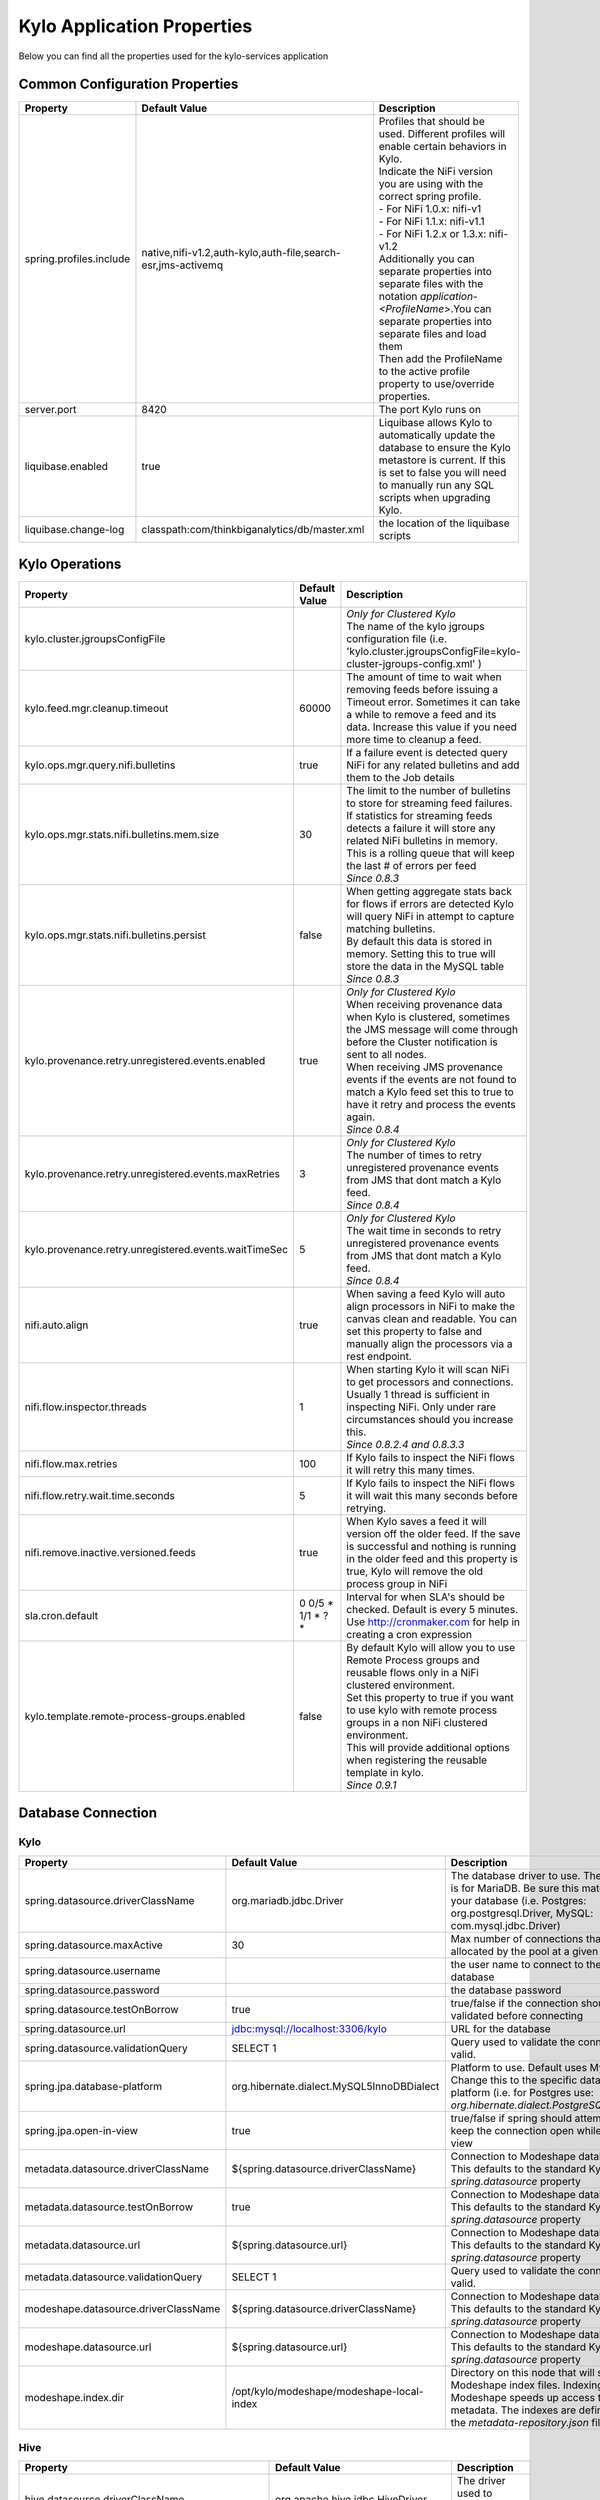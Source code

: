 ===========================
Kylo Application Properties
===========================

Below you can find all the properties used for the kylo-services application

Common Configuration Properties
-------------------------------

+----------------------------------------------------------+---------------------------------------------------------------------+----------------------------------------------------------------------------------------------------------------------------------------------------------------------------------------------------------+
| Property                                                 | Default Value                                                       | Description                                                                                                                                                                                              |
+==========================================================+=====================================================================+==========================================================================================================================================================================================================+
| spring.profiles.include                                  | native,nifi-v1.2,auth-kylo,auth-file,search-esr,jms-activemq        | | Profiles that should be used.  Different profiles will enable certain behaviors in Kylo.                                                                                                               |
|                                                          |                                                                     | | Indicate the NiFi version you are using with the correct spring profile.                                                                                                                               |
|                                                          |                                                                     | | - For NiFi 1.0.x:   nifi-v1                                                                                                                                                                            |
|                                                          |                                                                     | | - For NiFi 1.1.x:  nifi-v1.1                                                                                                                                                                           |
|                                                          |                                                                     | | - For NiFi 1.2.x or 1.3.x:    nifi-v1.2                                                                                                                                                                |
|                                                          |                                                                     | | Additionally you can separate properties into separate files with the notation `application-<ProfileName>`.You can separate properties into separate files and load them                               |
|                                                          |                                                                     | | Then add the ProfileName to the active profile property to use/override properties.                                                                                                                    |
+----------------------------------------------------------+---------------------------------------------------------------------+----------------------------------------------------------------------------------------------------------------------------------------------------------------------------------------------------------+
| server.port                                              | 8420                                                                | The port Kylo runs on                                                                                                                                                                                    |
+----------------------------------------------------------+---------------------------------------------------------------------+----------------------------------------------------------------------------------------------------------------------------------------------------------------------------------------------------------+
| liquibase.enabled                                        | true                                                                | Liquibase allows Kylo to automatically update the database to ensure the Kylo metastore is current.  If this is set to false you will need to manually run any SQL scripts when upgrading Kylo.          |
+----------------------------------------------------------+---------------------------------------------------------------------+----------------------------------------------------------------------------------------------------------------------------------------------------------------------------------------------------------+
| liquibase.change-log                                     | classpath:com/thinkbiganalytics/db/master.xml                       | the location of the liquibase scripts                                                                                                                                                                    |
+----------------------------------------------------------+---------------------------------------------------------------------+----------------------------------------------------------------------------------------------------------------------------------------------------------------------------------------------------------+

Kylo Operations
---------------

+-------------------------------------------------------+-------------------+----------------------------------------------------------------------------------------------------------------------------------------------------------------------------------------------------------+
| Property                                              | Default Value     | Description                                                                                                                                                                                              |
+=======================================================+===================+==========================================================================================================================================================================================================+
| kylo.cluster.jgroupsConfigFile                        |                   | | *Only for Clustered Kylo*                                                                                                                                                                              |
|                                                       |                   | | The name of the kylo jgroups configuration file (i.e.  'kylo.cluster.jgroupsConfigFile=kylo-cluster-jgroups-config.xml' )                                                                              |
+-------------------------------------------------------+-------------------+----------------------------------------------------------------------------------------------------------------------------------------------------------------------------------------------------------+
| kylo.feed.mgr.cleanup.timeout                         | 60000             | The amount of time to wait when removing feeds before issuing a Timeout error.  Sometimes it can take a while to remove a feed and its data. Increase this value if you need more time to cleanup a feed.|
+-------------------------------------------------------+-------------------+----------------------------------------------------------------------------------------------------------------------------------------------------------------------------------------------------------+
| kylo.ops.mgr.query.nifi.bulletins                     | true              | If a failure event is detected query NiFi for any related bulletins and add them to the Job details                                                                                                      |
+-------------------------------------------------------+-------------------+----------------------------------------------------------------------------------------------------------------------------------------------------------------------------------------------------------+
| kylo.ops.mgr.stats.nifi.bulletins.mem.size            | 30                | | The limit to the number of bulletins to store for streaming feed failures. If statistics for streaming feeds detects a failure it will store any related NiFi bulletins in memory.                     |
|                                                       |                   | | This is a rolling queue that will keep the last # of errors per feed                                                                                                                                   |
|                                                       |                   | | *Since 0.8.3*                                                                                                                                                                                          |
+-------------------------------------------------------+-------------------+----------------------------------------------------------------------------------------------------------------------------------------------------------------------------------------------------------+
| kylo.ops.mgr.stats.nifi.bulletins.persist             | false             | | When getting aggregate stats back for flows if errors are detected Kylo will query NiFi in attempt to capture matching bulletins.                                                                      |
|                                                       |                   | | By default this data is stored in memory.  Setting this to true will store the data in the MySQL table                                                                                                 |
|                                                       |                   | | *Since 0.8.3*                                                                                                                                                                                          |
+-------------------------------------------------------+-------------------+----------------------------------------------------------------------------------------------------------------------------------------------------------------------------------------------------------+
| kylo.provenance.retry.unregistered.events.enabled     | true              | | *Only for Clustered Kylo*                                                                                                                                                                              |
|                                                       |                   | | When receiving provenance data when Kylo is clustered, sometimes the JMS message will come through before the Cluster notification is sent to all nodes.                                               |
|                                                       |                   | | When receiving JMS provenance events if the events are not found to match a Kylo feed set this to true to have it retry and process the events again.                                                  |
|                                                       |                   | | *Since 0.8.4*                                                                                                                                                                                          |
+-------------------------------------------------------+-------------------+----------------------------------------------------------------------------------------------------------------------------------------------------------------------------------------------------------+
| kylo.provenance.retry.unregistered.events.maxRetries  | 3                 | | *Only for Clustered Kylo*                                                                                                                                                                              |
|                                                       |                   | | The number of times to retry unregistered provenance events from JMS that dont match a Kylo feed.                                                                                                      |
|                                                       |                   | | *Since 0.8.4*                                                                                                                                                                                          |
+-------------------------------------------------------+-------------------+----------------------------------------------------------------------------------------------------------------------------------------------------------------------------------------------------------+
| kylo.provenance.retry.unregistered.events.waitTimeSec | 5                 | | *Only for Clustered Kylo*                                                                                                                                                                              |
|                                                       |                   | | The wait time in seconds to retry unregistered provenance events from JMS that dont match a Kylo feed.                                                                                                 |
|                                                       |                   | | *Since 0.8.4*                                                                                                                                                                                          |
+-------------------------------------------------------+-------------------+----------------------------------------------------------------------------------------------------------------------------------------------------------------------------------------------------------+
| nifi.auto.align                                       | true              | When saving a feed Kylo will auto align processors in NiFi to make the canvas clean and readable. You can set this property to false and manually align the processors via a rest endpoint.              |
+-------------------------------------------------------+-------------------+----------------------------------------------------------------------------------------------------------------------------------------------------------------------------------------------------------+
| nifi.flow.inspector.threads                           | 1                 | | When starting Kylo it will scan NiFi to get processors and connections.  Usually 1 thread is sufficient in inspecting NiFi.  Only under rare circumstances should you increase this.                   |
|                                                       |                   | | *Since 0.8.2.4  and 0.8.3.3*                                                                                                                                                                           |
+-------------------------------------------------------+-------------------+----------------------------------------------------------------------------------------------------------------------------------------------------------------------------------------------------------+
| nifi.flow.max.retries                                 | 100               | If Kylo fails to inspect the NiFi flows it will retry this many times.                                                                                                                                   |
+-------------------------------------------------------+-------------------+----------------------------------------------------------------------------------------------------------------------------------------------------------------------------------------------------------+
| nifi.flow.retry.wait.time.seconds                     | 5                 | If Kylo fails to inspect the NiFi flows it will wait this many seconds before retrying.                                                                                                                  |
+-------------------------------------------------------+-------------------+----------------------------------------------------------------------------------------------------------------------------------------------------------------------------------------------------------+
| nifi.remove.inactive.versioned.feeds                  | true              | When Kylo saves a feed it will version off the older feed. If the save is successful and nothing is running in the older feed and this property is true, Kylo will remove the old process group in NiFi  |
+-------------------------------------------------------+-------------------+----------------------------------------------------------------------------------------------------------------------------------------------------------------------------------------------------------+
| sla.cron.default                                      | 0 0/5 * 1/1 * ? * | Interval for when SLA's should be checked.  Default is every 5 minutes.  Use http://cronmaker.com for help in creating a cron expression                                                                 |
+-------------------------------------------------------+-------------------+----------------------------------------------------------------------------------------------------------------------------------------------------------------------------------------------------------+
| kylo.template.remote-process-groups.enabled           | false             | | By default Kylo will allow you to use Remote Process groups and reusable flows only in a NiFi clustered environment.                                                                                   |
|                                                       |                   | | Set this property to true if you want to use kylo with remote process groups in a non NiFi clustered environment.                                                                                      |
|                                                       |                   | | This will provide additional options when registering the reusable template in kylo.                                                                                                                   |
|                                                       |                   | | *Since 0.9.1*                                                                                                                                                                                          |
+-------------------------------------------------------+-------------------+----------------------------------------------------------------------------------------------------------------------------------------------------------------------------------------------------------+

Database Connection
-------------------

Kylo
^^^^

+----------------------------------------------------------+---------------------------------------------------------------------+----------------------------------------------------------------------------------------------------------------------------------------------------------------------------------------------------------+
| Property                                                 | Default Value                                                       | Description                                                                                                                                                                                              |
+==========================================================+=====================================================================+==========================================================================================================================================================================================================+
| spring.datasource.driverClassName                        | org.mariadb.jdbc.Driver                                             | The database driver to use.  The default is for MariaDB.  Be sure this matches your database (i.e. Postgres: org.postgresql.Driver, MySQL: com.mysql.jdbc.Driver)                                        |
+----------------------------------------------------------+---------------------------------------------------------------------+----------------------------------------------------------------------------------------------------------------------------------------------------------------------------------------------------------+
| spring.datasource.maxActive                              | 30                                                                  | Max number of connections that can be allocated by the pool at a given time                                                                                                                              |
+----------------------------------------------------------+---------------------------------------------------------------------+----------------------------------------------------------------------------------------------------------------------------------------------------------------------------------------------------------+
| spring.datasource.username                               |                                                                     | the user name to connect to the database                                                                                                                                                                 |
+----------------------------------------------------------+---------------------------------------------------------------------+----------------------------------------------------------------------------------------------------------------------------------------------------------------------------------------------------------+
| spring.datasource.password                               |                                                                     | the database password                                                                                                                                                                                    |
+----------------------------------------------------------+---------------------------------------------------------------------+----------------------------------------------------------------------------------------------------------------------------------------------------------------------------------------------------------+
| spring.datasource.testOnBorrow                           | true                                                                | true/false if the connection should be validated before connecting                                                                                                                                       |
+----------------------------------------------------------+---------------------------------------------------------------------+----------------------------------------------------------------------------------------------------------------------------------------------------------------------------------------------------------+
| spring.datasource.url                                    | jdbc:mysql://localhost:3306/kylo                                    | URL for the database                                                                                                                                                                                     |
+----------------------------------------------------------+---------------------------------------------------------------------+----------------------------------------------------------------------------------------------------------------------------------------------------------------------------------------------------------+
| spring.datasource.validationQuery                        | SELECT 1                                                            | Query used to validate the connection is valid.                                                                                                                                                          |
+----------------------------------------------------------+---------------------------------------------------------------------+----------------------------------------------------------------------------------------------------------------------------------------------------------------------------------------------------------+
| spring.jpa.database-platform                             | org.hibernate.dialect.MySQL5InnoDBDialect                           | Platform to use.  Default uses MySQL.  Change this to the specific database platform (i.e. for Postgres use: `org.hibernate.dialect.PostgreSQLDialect`                                                   |
+----------------------------------------------------------+---------------------------------------------------------------------+----------------------------------------------------------------------------------------------------------------------------------------------------------------------------------------------------------+
| spring.jpa.open-in-view                                  | true                                                                | true/false if spring should attempt to keep the connection open while in the view                                                                                                                        |
+----------------------------------------------------------+---------------------------------------------------------------------+----------------------------------------------------------------------------------------------------------------------------------------------------------------------------------------------------------+
| metadata.datasource.driverClassName                      | ${spring.datasource.driverClassName}                                | Connection to Modeshape database.  This defaults to the standard Kylo `spring.datasource` property                                                                                                       |
+----------------------------------------------------------+---------------------------------------------------------------------+----------------------------------------------------------------------------------------------------------------------------------------------------------------------------------------------------------+
| metadata.datasource.testOnBorrow                         | true                                                                | Connection to Modeshape database.  This defaults to the standard Kylo `spring.datasource` property                                                                                                       |
+----------------------------------------------------------+---------------------------------------------------------------------+----------------------------------------------------------------------------------------------------------------------------------------------------------------------------------------------------------+
| metadata.datasource.url                                  | ${spring.datasource.url}                                            | Connection to Modeshape database.  This defaults to the standard Kylo `spring.datasource` property                                                                                                       |
+----------------------------------------------------------+---------------------------------------------------------------------+----------------------------------------------------------------------------------------------------------------------------------------------------------------------------------------------------------+
| metadata.datasource.validationQuery                      | SELECT 1                                                            | Query used to validate the connection is valid.                                                                                                                                                          |
+----------------------------------------------------------+---------------------------------------------------------------------+----------------------------------------------------------------------------------------------------------------------------------------------------------------------------------------------------------+
| modeshape.datasource.driverClassName                     | ${spring.datasource.driverClassName}                                | Connection to Modeshape database.  This defaults to the standard Kylo `spring.datasource` property                                                                                                       |
+----------------------------------------------------------+---------------------------------------------------------------------+----------------------------------------------------------------------------------------------------------------------------------------------------------------------------------------------------------+
| modeshape.datasource.url                                 | ${spring.datasource.url}                                            | Connection to Modeshape database.  This defaults to the standard Kylo `spring.datasource` property                                                                                                       |
+----------------------------------------------------------+---------------------------------------------------------------------+----------------------------------------------------------------------------------------------------------------------------------------------------------------------------------------------------------+
| modeshape.index.dir                                      | /opt/kylo/modeshape/modeshape-local-index                           | Directory on this node that will store the Modeshape index files.  Indexing Modeshape speeds up access to the metadata.  The indexes are defined in the `metadata-repository.json` file                  |
+----------------------------------------------------------+---------------------------------------------------------------------+----------------------------------------------------------------------------------------------------------------------------------------------------------------------------------------------------------+


Hive
^^^^

+----------------------------------------------------------+---------------------------------------------------------------------+----------------------------------------------------------------------------------------------------------------------------------------------------------------------------------------------------------+
| Property                                                 | Default Value                                                       | Description                                                                                                                                                                                              |
+==========================================================+=====================================================================+==========================================================================================================================================================================================================+
| hive.datasource.driverClassName                          | org.apache.hive.jdbc.HiveDriver                                     | The driver used to connect to Hive                                                                                                                                                                       |
+----------------------------------------------------------+---------------------------------------------------------------------+----------------------------------------------------------------------------------------------------------------------------------------------------------------------------------------------------------+
| hive.datasource.url                                      | jdbc:hive2://localhost:10000/default                                | The Hive Url                                                                                                                                                                                             |
+----------------------------------------------------------+---------------------------------------------------------------------+----------------------------------------------------------------------------------------------------------------------------------------------------------------------------------------------------------+
| hive.datasource.username                                 |                                                                     | The username used to connect to Hive                                                                                                                                                                     |
+----------------------------------------------------------+---------------------------------------------------------------------+----------------------------------------------------------------------------------------------------------------------------------------------------------------------------------------------------------+
| hive.datasource.password                                 |                                                                     | The password used to connect to Hive                                                                                                                                                                     |
+----------------------------------------------------------+---------------------------------------------------------------------+----------------------------------------------------------------------------------------------------------------------------------------------------------------------------------------------------------+
| hive.datasource.validationQuery                          | show tables 'test'                                                  | Validation Query for Hive.                                                                                                                                                                               |
+----------------------------------------------------------+---------------------------------------------------------------------+----------------------------------------------------------------------------------------------------------------------------------------------------------------------------------------------------------+
| hive.userImpersonation.enabled                           | false                                                               | true/false to indicate if user impersonation is enabled                                                                                                                                                  |
+----------------------------------------------------------+---------------------------------------------------------------------+----------------------------------------------------------------------------------------------------------------------------------------------------------------------------------------------------------+
|  hive.userImpersonation.cache.expiry.duration            | 4                                                                   | time units to wait before expiring cached catalog queries                                                                                                                                                |
+----------------------------------------------------------+---------------------------------------------------------------------+----------------------------------------------------------------------------------------------------------------------------------------------------------------------------------------------------------+
| hive.userImpersonation.cache.expiry.time-unit            | HOURS                                                               | can be one of TimeUnit.java values, e.g. SECONDS, MINUTES, HOURS, DAYS                                                                                                                                   |
+----------------------------------------------------------+---------------------------------------------------------------------+----------------------------------------------------------------------------------------------------------------------------------------------------------------------------------------------------------+
| kerberos.hive.kerberosEnabled                            | false                                                               | true/false to indicate if kerberos is enabled                                                                                                                                                            |
+----------------------------------------------------------+---------------------------------------------------------------------+----------------------------------------------------------------------------------------------------------------------------------------------------------------------------------------------------------+
| hive.metastore.datasource.driverClassName                | org.mariadb.jdbc.Driver                                             | The driver used to connect to the Hive metastore                                                                                                                                                         |
+----------------------------------------------------------+---------------------------------------------------------------------+----------------------------------------------------------------------------------------------------------------------------------------------------------------------------------------------------------+
| hive.metastore.datasource.url                            | jdbc:mysql://localhost:3306/hive                                    | The Hive metastore location                                                                                                                                                                              |
+----------------------------------------------------------+---------------------------------------------------------------------+----------------------------------------------------------------------------------------------------------------------------------------------------------------------------------------------------------+
| hive.metastore.datasource.username                       |                                                                     | the username used to connect to the Hive metastore                                                                                                                                                       |
+----------------------------------------------------------+---------------------------------------------------------------------+----------------------------------------------------------------------------------------------------------------------------------------------------------------------------------------------------------+
| hive.metastore.datasource.password                       |                                                                     | the password used to connect to the Hive metastore                                                                                                                                                       |
+----------------------------------------------------------+---------------------------------------------------------------------+----------------------------------------------------------------------------------------------------------------------------------------------------------------------------------------------------------+
| hive.metastore.datasource.testOnBorrow                   | true                                                                | true/false if the connection should be validated before connecting                                                                                                                                       |
+----------------------------------------------------------+---------------------------------------------------------------------+----------------------------------------------------------------------------------------------------------------------------------------------------------------------------------------------------------+
| hive.metastore.datasource.validationQuery                | SELECT 1                                                            | Query used to validate the connection is valid.                                                                                                                                                          |
+----------------------------------------------------------+---------------------------------------------------------------------+----------------------------------------------------------------------------------------------------------------------------------------------------------------------------------------------------------+
| kylo.feed.mgr.hive.target.syncColumnDescriptions         | true                                                                | | true/false. If true Kylo will update the target Hive table with comments matching the kylo field column description. If false it will not add the comment to the Hive fields.                          |
|                                                          |                                                                     | | *Since 0.9.1*                                                                                                                                                                                          |
+----------------------------------------------------------+---------------------------------------------------------------------+----------------------------------------------------------------------------------------------------------------------------------------------------------------------------------------------------------+

JMS
---

 More details about these properties can be found here :doc:`../how-to-guides/JmsProviders`

+------------------------------+-----------------------+----------------------------------------------------------------------------------------------------------------------------------------------------------------------------------------------------------+
| Property                     | Default Value         | Description                                                                                                                                                                                              |
+==============================+=======================+==========================================================================================================================================================================================================+
| jms.activemq.broker.url      | tcp://localhost:61616 | The JMS url                                                                                                                                                                                              |
+------------------------------+-----------------------+----------------------------------------------------------------------------------------------------------------------------------------------------------------------------------------------------------+
| jms.connections.concurrent   | 1-1                   | | The MIN-MAX threads to have listening for events.  By default its set to 1 thread.  Example.  A value of 3-10 would create a minimum of 3 threads, and if needed up to 10 threads                      |
|                              |                       | | *Since: 0.8.1*                                                                                                                                                                                         |
+------------------------------+-----------------------+----------------------------------------------------------------------------------------------------------------------------------------------------------------------------------------------------------+
| jms.client.id                | thinkbig.feedmgr      | The name of the client connecting to JMS                                                                                                                                                                 |
+------------------------------+-----------------------+----------------------------------------------------------------------------------------------------------------------------------------------------------------------------------------------------------+

JMS - ActiveMQ
^^^^^^^^^^^^^^

More detail about the ActiveMQ redelivery properties can be found here: `<http://activemq.apache.org/redelivery-policy.html>`__

+------------------------------+-----------------------+----------------------------------------------------------------------------------------------------------------------------------------------------------------------------------------------------------+
| Property                     | Default Value         | Description                                                                                                                                                                                              |
+==============================+=======================+==========================================================================================================================================================================================================+
| jms.activemq.broker.username |                       | | The username to connect to JMS                                                                                                                                                                         |
|                              |                       | | *Since: 0.8*                                                                                                                                                                                           |
+------------------------------+-----------------------+----------------------------------------------------------------------------------------------------------------------------------------------------------------------------------------------------------+
| jms.activemq.broker.password |                       | | The password to connect to JMS                                                                                                                                                                         |
|                              |                       | | *Since: 0.8*                                                                                                                                                                                           |
+------------------------------+-----------------------+----------------------------------------------------------------------------------------------------------------------------------------------------------------------------------------------------------+
| jms.backOffMultiplier        | 5                     | | The back-off multiplier                                                                                                                                                                                |
|                              |                       | | *Since: 0.8.2*                                                                                                                                                                                         |
+------------------------------+-----------------------+----------------------------------------------------------------------------------------------------------------------------------------------------------------------------------------------------------+
| jms.maximumRedeliveries      | 100                   | | Sets the maximum number of times a message will be redelivered before it is considered a poisoned pill and returned to the broker so it can go to a Dead Letter Queue.                                 |
|                              |                       | | Set to -1 for unlimited redeliveries.                                                                                                                                                                  |
|                              |                       | | *Since: 0.8.2*                                                                                                                                                                                         |
+------------------------------+-----------------------+----------------------------------------------------------------------------------------------------------------------------------------------------------------------------------------------------------+
| jms.maximumRedeliveryDelay   | 600000L               | | Sets the maximum delivery delay that will be applied if the useExponentialBackOff option is set. (use value -1 to define that no maximum be applied) (v5.5).                                           |
|                              |                       | | *Since: 0.8.2*                                                                                                                                                                                         |
+------------------------------+-----------------------+----------------------------------------------------------------------------------------------------------------------------------------------------------------------------------------------------------+
| jms.redeliveryDelay          | 1000                  | | Redeliver policy for the Listeners when they fail (http://activemq.apache.org/redelivery-policy.html)                                                                                                  |
|                              |                       | | *Since: 0.8.2*                                                                                                                                                                                         |
+------------------------------+-----------------------+----------------------------------------------------------------------------------------------------------------------------------------------------------------------------------------------------------+
| jms.useExponentialBackOff    | false                 | | Should exponential back-off be used, i.e., to exponentially increase the timeout.                                                                                                                      |
|                              |                       | | *Since: 0.8.2*                                                                                                                                                                                         |
+------------------------------+-----------------------+----------------------------------------------------------------------------------------------------------------------------------------------------------------------------------------------------------+


JMS - Amazon SQS
^^^^^^^^^^^^^^^^

.. note::

  To use SQS you need to replace the spring profile, `jms-activemq`, with `jms-amazon-sqs`

   .. code-block:: properties

     spring.profiles.include=[other profiles],jms-amazon-sqs

   ..

..

+------------------------------+-----------------------+----------------------------------------------------------------------------------------------------------------------------------------------------------------------------------------------------------+
| Property                     | Default Value         | Description                                                                                                                                                                                              |
+==============================+=======================+==========================================================================================================================================================================================================+
| sqs.region.name              |                       | | the sqs region, example:  eu-west-1                                                                                                                                                                    |
|                              |                       | | *Since: 0.8.2.2*                                                                                                                                                                                       |
+------------------------------+-----------------------+----------------------------------------------------------------------------------------------------------------------------------------------------------------------------------------------------------+


Kylo SSL
--------
The following should be set if you are running Kylo under SSL

+---------------------------------+---------------+----------------------------------------------------------------------------------------------------------------------------------------------------------------------------------------------------------+
| Property                        | Default Value | Description                                                                                                                                                                                              |
+=================================+===============+==========================================================================================================================================================================================================+
| server.ssl.key-store            |               |                                                                                                                                                                                                          |
+---------------------------------+---------------+----------------------------------------------------------------------------------------------------------------------------------------------------------------------------------------------------------+
| server.ssl.key-store-password   |               |                                                                                                                                                                                                          |
+---------------------------------+---------------+----------------------------------------------------------------------------------------------------------------------------------------------------------------------------------------------------------+
| server.ssl.key-store-type       | jks           |                                                                                                                                                                                                          |
+---------------------------------+---------------+----------------------------------------------------------------------------------------------------------------------------------------------------------------------------------------------------------+
| server.ssl.trust-store          |               |                                                                                                                                                                                                          |
+---------------------------------+---------------+----------------------------------------------------------------------------------------------------------------------------------------------------------------------------------------------------------+
| server.ssl.trust-store-password |               |                                                                                                                                                                                                          |
+---------------------------------+---------------+----------------------------------------------------------------------------------------------------------------------------------------------------------------------------------------------------------+
| server.ssl.trust-store-type     | JKS           |                                                                                                                                                                                                          |
+---------------------------------+---------------+----------------------------------------------------------------------------------------------------------------------------------------------------------------------------------------------------------+


Security
--------


+------------------------------------------+----------------------------------+----------------------------------------------------------------------------------------------------------------------------------------------------------------------------------------------------------+
| Property                                 | Default Value                    | Description                                                                                                                                                                                              |
+==========================================+==================================+==========================================================================================================================================================================================================+
| security.entity.access.controlled        | false                            | | To enable entity level access control change this to "true".                                                                                                                                           |
|                                          |                                  | | *WARNING*: Enabling entity access control is a one-way operation; you will not be able to set this poperty back to "false" once Kylo is started with this value as "true".                             |
+------------------------------------------+----------------------------------+----------------------------------------------------------------------------------------------------------------------------------------------------------------------------------------------------------+
| security.jwt.algorithm                   | HS256                            |  JWT algorithm                                                                                                                                                                                           |
+------------------------------------------+----------------------------------+----------------------------------------------------------------------------------------------------------------------------------------------------------------------------------------------------------+
| security.jwt.key                         | <insert-256-bit-secret-key-here> | The encrypted jwt key.  This needs to match the same key in the kylo-ui/conf/application.properties file                                                                                                 |
+------------------------------------------+----------------------------------+----------------------------------------------------------------------------------------------------------------------------------------------------------------------------------------------------------+
| security.rememberme.alwaysRemember       | false                            |                                                                                                                                                                                                          |
+------------------------------------------+----------------------------------+----------------------------------------------------------------------------------------------------------------------------------------------------------------------------------------------------------+
| security.rememberme.cookieDomain         | localhost                        |                                                                                                                                                                                                          |
+------------------------------------------+----------------------------------+----------------------------------------------------------------------------------------------------------------------------------------------------------------------------------------------------------+
| security.rememberme.cookieName           | remember-me                      |                                                                                                                                                                                                          |
+------------------------------------------+----------------------------------+----------------------------------------------------------------------------------------------------------------------------------------------------------------------------------------------------------+
| security.rememberme.parameter            | remember-me                      |                                                                                                                                                                                                          |
+------------------------------------------+----------------------------------+----------------------------------------------------------------------------------------------------------------------------------------------------------------------------------------------------------+
| security.rememberme.tokenValiditySeconds | 1209600                          |  How long to keep the token active. Defaults to 2 weeks.                                                                                                                                                 |
+------------------------------------------+----------------------------------+----------------------------------------------------------------------------------------------------------------------------------------------------------------------------------------------------------+
| security.rememberme.useSecureCookie      |                                  |                                                                                                                                                                                                          |
+------------------------------------------+----------------------------------+----------------------------------------------------------------------------------------------------------------------------------------------------------------------------------------------------------+

Security - Authentication
^^^^^^^^^^^^^^^^^^^^^^^^^

Below are properties for the various authentication options that Kylo supports.  Using an option below requires you to use the correct spring profile and configure the associated properties.
More information on the different authentication settings can be found here: :doc:`../security/Authentication`

Security - auth-simple
""""""""""""""""""""""
The following should be set if using the auth-simple profile

+--------------------------------+----------------------------------------------------+----------------------------------------------------------------------------------------------------------------------------------------------------------------------------------------------------------+
| Property                       | Default Value                                      | Description                                                                                                                                                                                              |
+================================+====================================================+==========================================================================================================================================================================================================+
| authenticationService.username |                                                    |                                                                                                                                                                                                          |
+--------------------------------+----------------------------------------------------+----------------------------------------------------------------------------------------------------------------------------------------------------------------------------------------------------------+
| authenticationService.password |                                                    |                                                                                                                                                                                                          |
+--------------------------------+----------------------------------------------------+----------------------------------------------------------------------------------------------------------------------------------------------------------------------------------------------------------+

Security - auth-file
""""""""""""""""""""
+--------------------------------------------+------------------------------------+----------------------------------------------------------------------------------------------------------------------------------------------------------------------------------------------------------+
| Property                                   | Default Value                      | Description                                                                                                                                                                                              |
+============================================+====================================+==========================================================================================================================================================================================================+
| security.auth.file.password.hash.algorithm | MD5                                |                                                                                                                                                                                                          |
+--------------------------------------------+------------------------------------+----------------------------------------------------------------------------------------------------------------------------------------------------------------------------------------------------------+
| security.auth.file.password.hash.enabled   | false                              |                                                                                                                                                                                                          |
+--------------------------------------------+------------------------------------+----------------------------------------------------------------------------------------------------------------------------------------------------------------------------------------------------------+
| security.auth.file.password.hash.encoding  | base64                             |                                                                                                                                                                                                          |
+--------------------------------------------+------------------------------------+----------------------------------------------------------------------------------------------------------------------------------------------------------------------------------------------------------+
| security.auth.file.groups                  | file:///opt/kylo/groups.properties | Location of the groups file                                                                                                                                                                              |
+--------------------------------------------+------------------------------------+----------------------------------------------------------------------------------------------------------------------------------------------------------------------------------------------------------+
| security.auth.file.users                   | file:///opt/kylo/users.properties  | Location of the users file                                                                                                                                                                               |
+--------------------------------------------+------------------------------------+----------------------------------------------------------------------------------------------------------------------------------------------------------------------------------------------------------+

Security - auth-ldap
""""""""""""""""""""
+-------------------------------------------------+------------------------------------------+----------------------------------------------------------------------------------------------------------------------------------------------------------------------------------------------------------+
| Property                                        | Default Value                            | Description                                                                                                                                                                                              |
+=================================================+==========================================+==========================================================================================================================================================================================================+
| security.auth.ldap.authenticator.userDnPatterns | uid={0},ou=people                        |  user DN patterns are separated by '|'                                                                                                                                                                   |
+-------------------------------------------------+------------------------------------------+----------------------------------------------------------------------------------------------------------------------------------------------------------------------------------------------------------+
| security.auth.ldap.server.authDn                |                                          |                                                                                                                                                                                                          |
+-------------------------------------------------+------------------------------------------+----------------------------------------------------------------------------------------------------------------------------------------------------------------------------------------------------------+
| security.auth.ldap.server.password              |                                          |                                                                                                                                                                                                          |
+-------------------------------------------------+------------------------------------------+----------------------------------------------------------------------------------------------------------------------------------------------------------------------------------------------------------+
| security.auth.ldap.server.uri                   | ldap://localhost:52389/dc=example,dc=com |                                                                                                                                                                                                          |
+-------------------------------------------------+------------------------------------------+----------------------------------------------------------------------------------------------------------------------------------------------------------------------------------------------------------+
| security.auth.ldap.user.enableGroups            | true                                     |                                                                                                                                                                                                          |
+-------------------------------------------------+------------------------------------------+----------------------------------------------------------------------------------------------------------------------------------------------------------------------------------------------------------+
| security.auth.ldap.user.groupNameAttr           | ou                                       |                                                                                                                                                                                                          |
+-------------------------------------------------+------------------------------------------+----------------------------------------------------------------------------------------------------------------------------------------------------------------------------------------------------------+
| security.auth.ldap.user.groupsBase              | ou=groups                                |                                                                                                                                                                                                          |
+-------------------------------------------------+------------------------------------------+----------------------------------------------------------------------------------------------------------------------------------------------------------------------------------------------------------+


Security - auth-ad
""""""""""""""""""

+---------------------------------------+-------------------------------------------+----------------------------------------------------------------------------------------------------------------------------------------------------------------------------------------------------------+
| Property                              | Default Value                             | Description                                                                                                                                                                                              |
+=======================================+===========================================+==========================================================================================================================================================================================================+
| security.auth.ad.server.domain        | test.example.com                          |                                                                                                                                                                                                          |
+---------------------------------------+-------------------------------------------+----------------------------------------------------------------------------------------------------------------------------------------------------------------------------------------------------------+
| security.auth.ad.server.searchFilter  | (&(objectClass=user)(sAMAccountName={1})) |                                                                                                                                                                                                          |
+---------------------------------------+-------------------------------------------+----------------------------------------------------------------------------------------------------------------------------------------------------------------------------------------------------------+
| security.auth.ad.server.uri           | ldap://example.com/                       |                                                                                                                                                                                                          |
+---------------------------------------+-------------------------------------------+----------------------------------------------------------------------------------------------------------------------------------------------------------------------------------------------------------+
| security.auth.ad.user.enableGroups    | true                                      |                                                                                                                                                                                                          |
+---------------------------------------+-------------------------------------------+----------------------------------------------------------------------------------------------------------------------------------------------------------------------------------------------------------+
| security.auth.ad.user.groupAttributes |                                           | group attribute patterns are separated by '|'                                                                                                                                                            |
+---------------------------------------+-------------------------------------------+----------------------------------------------------------------------------------------------------------------------------------------------------------------------------------------------------------+


Vault
-----

These properties allow Kylo to interact with Vault

+------------------------------+-------------------------------------------+----------------------------------------------------------------------------------------------------------------+
| Property                     | Default Value                             | Description                                                                                                    |
+==============================+===========================================+================================================================================================================+
| vault.scheme                 | https                                     |                                                                                                                |
+------------------------------+-------------------------------------------+----------------------------------------------------------------------------------------------------------------+
| vault.host                   | localhost                                 |                                                                                                                |
+------------------------------+-------------------------------------------+----------------------------------------------------------------------------------------------------------------+
| vault.port                   | 8200                                      |                                                                                                                |
+------------------------------+-------------------------------------------+----------------------------------------------------------------------------------------------------------------+
| vault.root                   | secrets/kylo/catalog/datasource           | Path in Vault where Kylo will store secrets                                                                    |
+------------------------------+-------------------------------------------+----------------------------------------------------------------------------------------------------------------+
| vault.token                  | randomly value generated                  | Either vault.token or vault.keyStore*, but not both, is used for authentication with Vault                    |
+------------------------------+-------------------------------------------+----------------------------------------------------------------------------------------------------------------+
| vault.keyStoreDirectory      | /opt/kylo/ssl                             |                                                                                                                |
+------------------------------+-------------------------------------------+----------------------------------------------------------------------------------------------------------------+
| vault.keyStoreName           | kylo-vault-keystore.jks                   |                                                                                                                |
+------------------------------+-------------------------------------------+----------------------------------------------------------------------------------------------------------------+
| vault.keyStorePassword       | randomly generated value                  |                                                                                                                |
+------------------------------+-------------------------------------------+----------------------------------------------------------------------------------------------------------------+
| vault.trustStoreDirectory    | /opt/kylo/ssl                             |                                                                                                                |
+------------------------------+-------------------------------------------+----------------------------------------------------------------------------------------------------------------+
| vault.trustStoreName         | kylo-vault-truststore.jks                 |                                                                                                                |
+------------------------------+-------------------------------------------+----------------------------------------------------------------------------------------------------------------+
| vault.trustStorePassword     | randomly generated value                  |                                                                                                                |
+------------------------------+-------------------------------------------+----------------------------------------------------------------------------------------------------------------+

NiFi Rest
---------
These properties allow Kylo to interact with NiFi

+----------------------------------------------------------+---------------------------------------------------------------------+----------------------------------------------------------------------------------------------------------------------------------------------------------------------------------------------------------+
| Property                                                 | Default Value                                                       | Description                                                                                                                                                                                              |
+==========================================================+=====================================================================+==========================================================================================================================================================================================================+
| nifi.rest.host                                           | localhost                                                           | The hose NiFi is running on                                                                                                                                                                              |
+----------------------------------------------------------+---------------------------------------------------------------------+----------------------------------------------------------------------------------------------------------------------------------------------------------------------------------------------------------+
| nifi.rest.port                                           | 8079                                                                | The port NiFi is running on.  The port should match the port found in the /opt/nifi/current/conf/nifi.properties (nifi.web.https.port)                                                                   |
+----------------------------------------------------------+---------------------------------------------------------------------+----------------------------------------------------------------------------------------------------------------------------------------------------------------------------------------------------------+

NiFi Rest SSL
^^^^^^^^^^^^^
The following properties need to be set if you interact with NiFi under SSL
Follow the document :doc:`../security/ConfigureNiFiWithSSL` for more information on setting up NiFi to run under SSL

+--------------------------------+---------------+----------------------------------------------------------------------------------------------------------------------------------------------------------------------------------------------------------+
| Property                       | Default Value | Description                                                                                                                                                                                              |
+================================+===============+==========================================================================================================================================================================================================+
| nifi.rest.https                | false         | Set this to true if NiFi is running under SSL                                                                                                                                                            |
+--------------------------------+---------------+----------------------------------------------------------------------------------------------------------------------------------------------------------------------------------------------------------+
| nifi.rest.keystorePassword     |               |                                                                                                                                                                                                          |
+--------------------------------+---------------+----------------------------------------------------------------------------------------------------------------------------------------------------------------------------------------------------------+
| nifi.rest.keystorePath         |               |                                                                                                                                                                                                          |
+--------------------------------+---------------+----------------------------------------------------------------------------------------------------------------------------------------------------------------------------------------------------------+
| nifi.rest.keystoreType         |               | The keystore type i.e. PKCS12                                                                                                                                                                            |
+--------------------------------+---------------+----------------------------------------------------------------------------------------------------------------------------------------------------------------------------------------------------------+
| nifi.rest.truststorePassword   |               | the truststore password needs to match that found in the nifi.properties file (nifi.security.truststorePasswd)                                                                                           |
+--------------------------------+---------------+----------------------------------------------------------------------------------------------------------------------------------------------------------------------------------------------------------+
| nifi.rest.truststorePath       |               |                                                                                                                                                                                                          |
+--------------------------------+---------------+----------------------------------------------------------------------------------------------------------------------------------------------------------------------------------------------------------+
| nifi.rest.truststoreType       |               | The truststore type i.e JKS                                                                                                                                                                              |
+--------------------------------+---------------+----------------------------------------------------------------------------------------------------------------------------------------------------------------------------------------------------------+
| nifi.rest.useConnectionPooling | false         | Use the Apache Http Connection Pooling client instead of the Jersey Rest Client when connecting.                                                                                                         |
+--------------------------------+---------------+----------------------------------------------------------------------------------------------------------------------------------------------------------------------------------------------------------+



NiFi Flow/Template Injection
----------------------------
Kylo will inject/populate NiFi Processor and Controller Service properties using Kylo environment properties.
Refer to this document :doc:`../how-to-guides/ConfigurationProperties` for details as Kylo has a number of options allowing it to interact and set properties in NiFi.
Below are the default settings Kylo uses.

+----------------------------------------------------------------+---------------------------------------------------------------------+----------------------------------------------------------------------------------------------------------------------------------------------------------------------------------------------------------+
| Property                                                       | Default Value                                                       | Description                                                                                                                                                                                              |
+================================================================+=====================================================================+==========================================================================================================================================================================================================+
| config.category.system.prefix                                  |                                                                     | | A constant string that is used to prefex the category reference.                                                                                                                                       |
|                                                                |                                                                     | | This is useful if you have separate dev,qa,prod that might use the same hadoop cluster and want to prefex the locations with the environment.                                                          |
+----------------------------------------------------------------+---------------------------------------------------------------------+----------------------------------------------------------------------------------------------------------------------------------------------------------------------------------------------------------+
| config.elasticsearch.jms.url                                   | tcp://localhost:61616                                               | the JMS url that will be used to send/receive notification when something should be indexed in Elastic Search                                                                                            |
+----------------------------------------------------------------+---------------------------------------------------------------------+----------------------------------------------------------------------------------------------------------------------------------------------------------------------------------------------------------+
| config.hdfs.archive.root                                       | /archive                                                            | Location used by the standard-ingest template to archive the data                                                                                                                                        |
+----------------------------------------------------------------+---------------------------------------------------------------------+----------------------------------------------------------------------------------------------------------------------------------------------------------------------------------------------------------+
| config.hdfs.ingest.root                                        | /etl                                                                | Location used by the standard-ingest template to land the data                                                                                                                                           |
+----------------------------------------------------------------+---------------------------------------------------------------------+----------------------------------------------------------------------------------------------------------------------------------------------------------------------------------------------------------+
| config.hive.ingest.root                                        | /model.db                                                           | Location used by the standard-ingest template for the Hive tables                                                                                                                                        |
+----------------------------------------------------------------+---------------------------------------------------------------------+----------------------------------------------------------------------------------------------------------------------------------------------------------------------------------------------------------+
| config.hive.master.root                                        | /app/warehouse                                                      | description                                                                                                                                                                                              |
+----------------------------------------------------------------+---------------------------------------------------------------------+----------------------------------------------------------------------------------------------------------------------------------------------------------------------------------------------------------+
| config.hive.profile.root                                       | /model.db                                                           | Location used by the standard-ingest template for the Hive _profile table                                                                                                                                |
+----------------------------------------------------------------+---------------------------------------------------------------------+----------------------------------------------------------------------------------------------------------------------------------------------------------------------------------------------------------+
| config.hive.schema                                             | hive                                                                | Schema used to query the JDBC Hive metastore.  Note for Cloudera this is `metastore`                                                                                                                     |
+----------------------------------------------------------------+---------------------------------------------------------------------+----------------------------------------------------------------------------------------------------------------------------------------------------------------------------------------------------------+
| config.metadata.url                                            | http://localhost:8400/proxy/v1/metadata                             | JDBC url for the Hive Metastore                                                                                                                                                                          |
+----------------------------------------------------------------+---------------------------------------------------------------------+----------------------------------------------------------------------------------------------------------------------------------------------------------------------------------------------------------+
| config.nifi.home                                               | /opt/nifi                                                           | Location of NiFi                                                                                                                                                                                         |
+----------------------------------------------------------------+---------------------------------------------------------------------+----------------------------------------------------------------------------------------------------------------------------------------------------------------------------------------------------------+
| config.nifi.kylo.applicationJarDirectory                       | /opt/nifi/current/lib/app                                           | Location of the NiFi jar files used in NiFi templates for processors such as ExecuteSpark                                                                                                                |
+----------------------------------------------------------------+---------------------------------------------------------------------+----------------------------------------------------------------------------------------------------------------------------------------------------------------------------------------------------------+
| config.spark.validateAndSplitRecords.extraJars                 | /usr/hdp/current/hive-webhcat/share/hcatalog/hive-hcatalog-core.jar | Location of the extra jars needed for the Spark Validate/Split processor in standard-ingest template                                                                                                     |
+----------------------------------------------------------------+---------------------------------------------------------------------+----------------------------------------------------------------------------------------------------------------------------------------------------------------------------------------------------------+
| config.spark.version                                           | 1                                                                   | The spark version.  Used in the Data Transformation template                                                                                                                                             |
+----------------------------------------------------------------+---------------------------------------------------------------------+----------------------------------------------------------------------------------------------------------------------------------------------------------------------------------------------------------+
| nifi.executesparkjob.driver_memory                             | 1024m                                                               | Memory setting for all `ExecuteSparkJob` processors                                                                                                                                                      |
+----------------------------------------------------------------+---------------------------------------------------------------------+----------------------------------------------------------------------------------------------------------------------------------------------------------------------------------------------------------+
| nifi.executesparkjob.executor_cores                            | 1                                                                   | Spark Executor Cores for all `ExecuteSparkJob` processors                                                                                                                                                |
+----------------------------------------------------------------+---------------------------------------------------------------------+----------------------------------------------------------------------------------------------------------------------------------------------------------------------------------------------------------+
| nifi.executesparkjob.number_of_executors                       | 1                                                                   | Spark Number of Executors for all `ExecuteSparkJob` processors                                                                                                                                           |
+----------------------------------------------------------------+---------------------------------------------------------------------+----------------------------------------------------------------------------------------------------------------------------------------------------------------------------------------------------------+
| nifi.executesparkjob.sparkhome                                 | /usr/hdp/current/spark-client                                       | Spark Home for all `ExecuteSparkJob` processors                                                                                                                                                          |
+----------------------------------------------------------------+---------------------------------------------------------------------+----------------------------------------------------------------------------------------------------------------------------------------------------------------------------------------------------------+
| nifi.executesparkjob.sparkmaster                               | local                                                               | Spark master setting for all `ExecuteSparkJob` processors                                                                                                                                                |
+----------------------------------------------------------------+---------------------------------------------------------------------+----------------------------------------------------------------------------------------------------------------------------------------------------------------------------------------------------------+
| nifi.service.hive_thrift_service.database_connection_url       | jdbc:hive2://localhost:10000/default                                | Controller Service named, Hive Thirft Service, default url                                                                                                                                               |
+----------------------------------------------------------------+---------------------------------------------------------------------+----------------------------------------------------------------------------------------------------------------------------------------------------------------------------------------------------------+
| nifi.service.kylo_metadata_service.rest_client_password        |                                                                     | Controller Service named, Kylo Metadata Service,  Rest client password.  This controller service is used for NiFi to talk to Kylo                                                                        |
+----------------------------------------------------------------+---------------------------------------------------------------------+----------------------------------------------------------------------------------------------------------------------------------------------------------------------------------------------------------+
| nifi.service.kylo_metadata_service.rest_client_url             | http://localhost:8400/proxy/v1/metadata                             | Controller Service named, Kylo Metadata Service,  Rest Url.  This controller service is used for NiFi to talk to Kylo                                                                                    |
+----------------------------------------------------------------+---------------------------------------------------------------------+----------------------------------------------------------------------------------------------------------------------------------------------------------------------------------------------------------+
| nifi.service.kylo_mysql.database_user                          |                                                                     | Controller Service named, Kylo Mysql, database user                                                                                                                                                      |
+----------------------------------------------------------------+---------------------------------------------------------------------+----------------------------------------------------------------------------------------------------------------------------------------------------------------------------------------------------------+
| nifi.service.kylo_mysql.password                               |                                                                     | Controller Service named, Kylo Mysql, database password                                                                                                                                                  |
+----------------------------------------------------------------+---------------------------------------------------------------------+----------------------------------------------------------------------------------------------------------------------------------------------------------------------------------------------------------+
| nifi.service.mysql.database_user                               |                                                                     | Controller Service named, Mysql, database user                                                                                                                                                           |
+----------------------------------------------------------------+---------------------------------------------------------------------+----------------------------------------------------------------------------------------------------------------------------------------------------------------------------------------------------------+
| nifi.service.mysql.password                                    |                                                                     | Controller Service named, Mysql, database password                                                                                                                                                       |
+----------------------------------------------------------------+---------------------------------------------------------------------+----------------------------------------------------------------------------------------------------------------------------------------------------------------------------------------------------------+
| nifi.service.standardtdchconnectionservice.jdbc_driver_class   | com.teradata.jdbc.TeraDriver                                        | Controller Service named, StandardTdchConnectionService, jdbc driver class                                                                                                                               |
+----------------------------------------------------------------+---------------------------------------------------------------------+----------------------------------------------------------------------------------------------------------------------------------------------------------------------------------------------------------+
| nifi.service.standardtdchconnectionservice.jdbc_connection_url | jdbc:teradata://localhost                                           | Controller Service named, StandardTdchConnectionService, connection url                                                                                                                                  |
+----------------------------------------------------------------+---------------------------------------------------------------------+----------------------------------------------------------------------------------------------------------------------------------------------------------------------------------------------------------+
| nifi.service.standardtdchconnectionservice.username            | dbc                                                                 | Controller Service named, StandardTdchConnectionService, user                                                                                                                                            |
+----------------------------------------------------------------+---------------------------------------------------------------------+----------------------------------------------------------------------------------------------------------------------------------------------------------------------------------------------------------+
| nifi.service.standardtdchconnectionservice.password            |                                                                     | Controller Service named, StandardTdchConnectionService, password                                                                                                                                        |
+----------------------------------------------------------------+---------------------------------------------------------------------+----------------------------------------------------------------------------------------------------------------------------------------------------------------------------------------------------------+
| nifi.service.standardtdchconnectionservice.tdch_jar_path       | /usr/lib/tdch/1.5/lib/teradata-connector-1.5.4.jar                  | Controller Service named, StandardTdchConnectionService, location for the TDCH jar                                                                                                                       |
+----------------------------------------------------------------+---------------------------------------------------------------------+----------------------------------------------------------------------------------------------------------------------------------------------------------------------------------------------------------+
| nifi.service.standardtdchconnectionservice.hive_conf_path      | /usr/hdp/current/hive-client/conf                                   | Controller Service named, StandardTdchConnectionService, location for the Hive client configuration                                                                                                      |
+----------------------------------------------------------------+---------------------------------------------------------------------+----------------------------------------------------------------------------------------------------------------------------------------------------------------------------------------------------------+
| nifi.service.standardtdchconnectionservice.hive_lib_path       | /usr/hdp/current/hive-client/lib                                    | Controller Service named, StandardTdchConnectionService, location for the have library                                                                                                                   |
+----------------------------------------------------------------+---------------------------------------------------------------------+----------------------------------------------------------------------------------------------------------------------------------------------------------------------------------------------------------+
| nifi.service.kylo-teradata-dbc.database_driver_location(s)     | | file:///opt/nifi/teradata/terajdbc4.jar,                          | Controller Service named, StandardTdchConnectionService, Teradata drivers                                                                                                                                |
|                                                                | | file:///opt/nifi/teradata/tdgssconfig.jar                         |                                                                                                                                                                                                          |
+----------------------------------------------------------------+---------------------------------------------------------------------+----------------------------------------------------------------------------------------------------------------------------------------------------------------------------------------------------------+
| nifi.service.kylo-teradata-dbc.database_connection_url         | ${nifi.service.standardtdchconnectionservice.jdbc_connection_url}   | Controller Service named, Kylo-Teradata-DBC, connection url.  This references the another property (above) resolving to 'jdbc:teradata://localhost'                                                      |
+----------------------------------------------------------------+---------------------------------------------------------------------+----------------------------------------------------------------------------------------------------------------------------------------------------------------------------------------------------------+
| nifi.service.kylo-teradata-dbc.database_driver_class_name      | ${nifi.service.standardtdchconnectionservice.jdbc_driver_class}     | Controller Service named, Kylo-Teradata-DBC, jdbc driver class.  This references the another property (above) resolving to 'com.teradata.jdbc.TeraDriver'                                                |
+----------------------------------------------------------------+---------------------------------------------------------------------+----------------------------------------------------------------------------------------------------------------------------------------------------------------------------------------------------------+
| nifi.service.kylo-teradata-dbc.database_user                   | ${nifi.service.standardtdchconnectionservice.username}              | Controller Service named, Kylo-Teradata-DBC, user.  This references the another property (above) resolving to 'dbc'                                                                                      |
+----------------------------------------------------------------+---------------------------------------------------------------------+----------------------------------------------------------------------------------------------------------------------------------------------------------------------------------------------------------+
| nifi.service.kylo-teradata-dbc.password=                       | ${nifi.service.standardtdchconnectionservice.password}              | Controller Service named, Kylo-Teradata-DBC, password.  This references the another property (above).                                                                                                    |
+----------------------------------------------------------------+---------------------------------------------------------------------+----------------------------------------------------------------------------------------------------------------------------------------------------------------------------------------------------------+

Schema Detection
----------------

These properties affect Kylo's sample file schema detection.

+----------------------------------------------------------+---------------------------------------------------------------------+----------------------------------------------------------------------------------------------------------------------------------------------------------------------------------------------------------+
| Property                                                 | Default Value                                                       | Description                                                                                                                                                                                              |
+==========================================================+=====================================================================+==========================================================================================================================================================================================================+
| schema.parser.csv.buffer.size                            | 32765                                                               | Size of the internal buffer for reading the first 100 lines of CSV files. If you receive a "Marker invalid" error when uploading a sample file then try increasing this value.                           |
+----------------------------------------------------------+---------------------------------------------------------------------+----------------------------------------------------------------------------------------------------------------------------------------------------------------------------------------------------------+


Unused properties
-----------------

+----------------------------------------------------------+-----------------+------------------------------------------------------------------------------------------------------------------------------------------------------------------------------------------------+
| Property                                                 | Default Value   | Description                                                                                                                                                                                    |
+==========================================================+=================+================================================================================================================================================================================================+
| application.debug                                        | true            |                                                                                                                                                                                                |
+----------------------------------------------------------+-----------------+------------------------------------------------------------------------------------------------------------------------------------------------------------------------------------------------+
| application.mode                                         | STANDALONE      |                                                                                                                                                                                                |
+----------------------------------------------------------+-----------------+------------------------------------------------------------------------------------------------------------------------------------------------------------------------------------------------+
| spring.batch.job.enabled                                 | false           |                                                                                                                                                                                                |
+----------------------------------------------------------+-----------------+------------------------------------------------------------------------------------------------------------------------------------------------------------------------------------------------+
| spring.batch.job.names                                   |                 |                                                                                                                                                                                                |
+----------------------------------------------------------+-----------------+------------------------------------------------------------------------------------------------------------------------------------------------------------------------------------------------+
